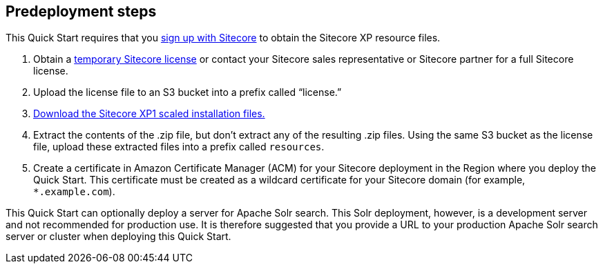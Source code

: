 //Include any pre-deployment steps here, such as signing up for a Marketplace AMI or making any changes to a Partner account. If there are none leave this file empty.

== Predeployment steps
This Quick Start requires that you https://dev.sitecore.net/[sign up with Sitecore] to obtain the Sitecore XP resource files.

. Obtain a https://www.sitecore.com/knowledge-center/getting-started/developer-trial[temporary Sitecore license] or contact your Sitecore sales representative or
Sitecore partner for a full Sitecore license.
. Upload the license file to an S3 bucket into a prefix called “license.”
. https://dev.sitecore.net/Downloads/Sitecore_Experience_Platform/[Download the Sitecore XP1 scaled installation files.]
. Extract the contents of the .zip file, but don’t extract any of the resulting .zip files. Using the same S3 bucket as the license file, upload these extracted files into a prefix called
`resources`.
. Create a certificate in Amazon Certificate Manager (ACM) for your Sitecore deployment
in the Region where you deploy the Quick Start. This certificate must be created as a
wildcard certificate for your Sitecore domain (for example, `*.example.com`).

This Quick Start can optionally deploy a server for Apache Solr search. This Solr
deployment, however, is a development server and not recommended for production use. It
is therefore suggested that you provide a URL to your production Apache Solr search server
or cluster when deploying this Quick Start.